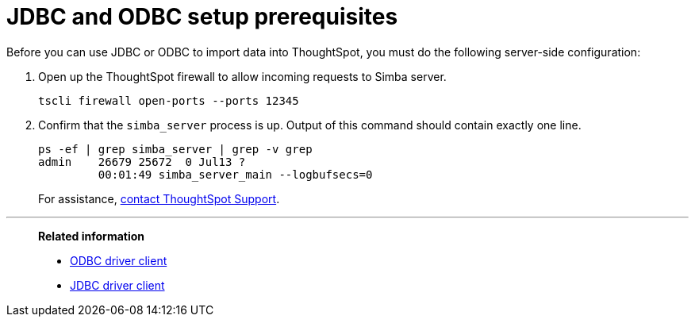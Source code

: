 = JDBC and ODBC setup prerequisites
:last_updated: 06/23/2021
:experimental:
:linkattrs:
:description: Before you can use JDBC or ODBC to import data into ThoughtSpot, you must do the following server-side configuration.


Before you can use JDBC or ODBC to import data into ThoughtSpot, you must do the following server-side configuration:

. Open up the ThoughtSpot firewall to allow incoming requests to Simba server.
+
[source]
----
tscli firewall open-ports --ports 12345
----

. Confirm that the `simba_server` process is up.
Output of this command should contain exactly one line.
+
[source]
----
ps -ef | grep simba_server | grep -v grep
admin    26679 25672  0 Jul13 ?
         00:01:49 simba_server_main --logbufsecs=0
----
+
For assistance, xref:support-contact.adoc[contact ThoughtSpot Support].

'''
> **Related information**
>
> * xref:odbc.adoc[ODBC driver client]
> * xref:jdbc-driver.adoc[JDBC driver client]